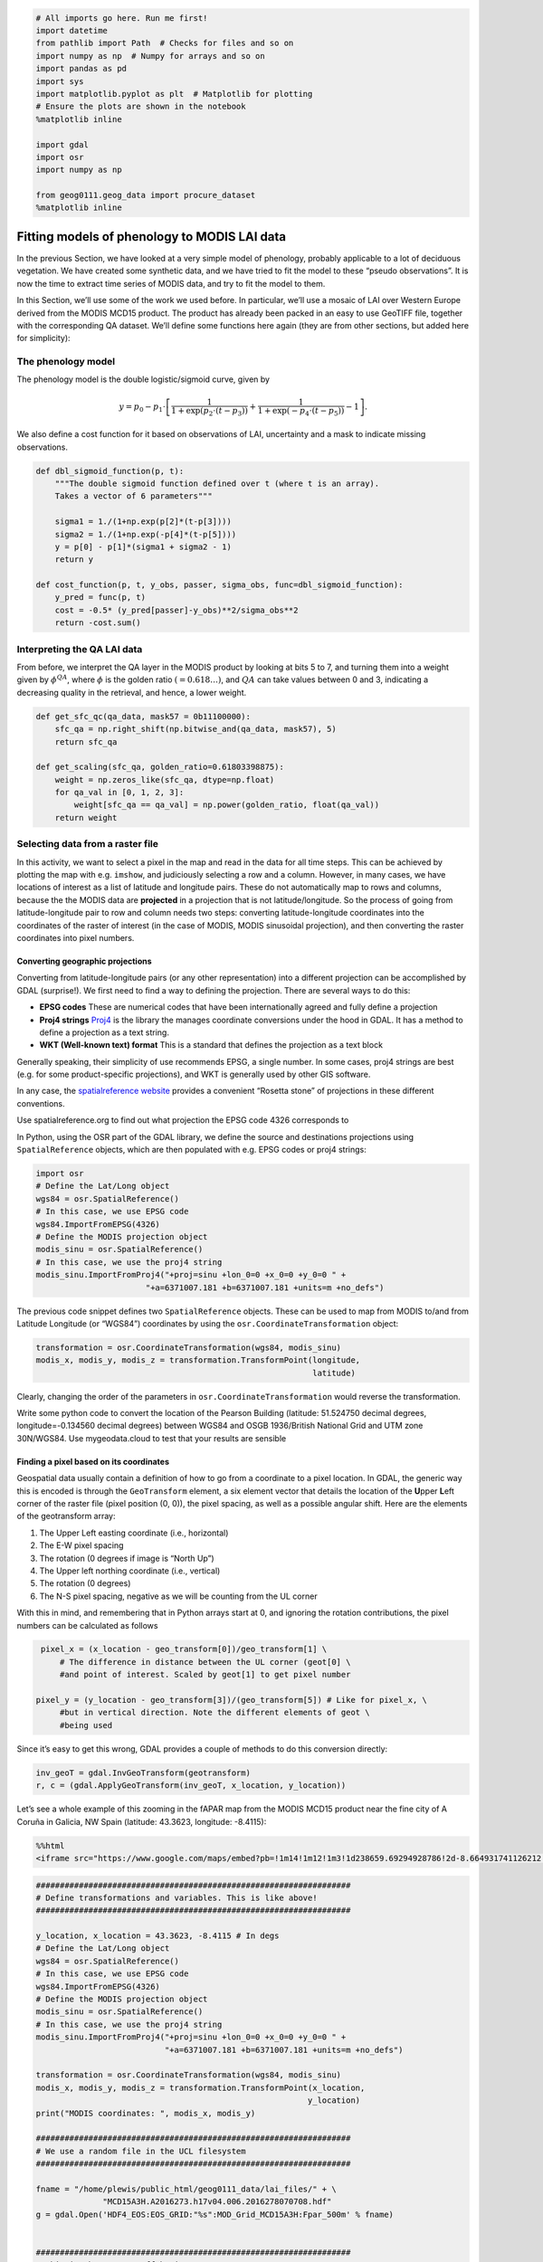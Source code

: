 
.. code:: python

    # All imports go here. Run me first!
    import datetime
    from pathlib import Path  # Checks for files and so on
    import numpy as np  # Numpy for arrays and so on
    import pandas as pd
    import sys
    import matplotlib.pyplot as plt  # Matplotlib for plotting
    # Ensure the plots are shown in the notebook
    %matplotlib inline
    
    import gdal
    import osr
    import numpy as np
    
    from geog0111.geog_data import procure_dataset
    %matplotlib inline

Fitting models of phenology to MODIS LAI data
=============================================

In the previous Section, we have looked at a very simple model of
phenology, probably applicable to a lot of deciduous vegetation. We have
created some synthetic data, and we have tried to fit the model to these
“pseudo observations”. It is now the time to extract time series of
MODIS data, and try to fit the model to them.

In this Section, we’ll use some of the work we used before. In
particular, we’ll use a mosaic of LAI over Western Europe derived from
the MODIS MCD15 product. The product has already been packed in an easy
to use GeoTIFF file, together with the corresponding QA dataset. We’ll
define some functions here again (they are from other sections, but
added here for simplicity):

The phenology model
-------------------

The phenology model is the double logistic/sigmoid curve, given by

.. math::


   y = p_0 - p_1\cdot\left[\frac{1}{1+\exp\left(p_2\cdot(t-p_3)\right)} + \frac{1}{1+\exp\left(-p_4\cdot(t-p_5)\right)} - 1\right].

We also define a cost function for it based on observations of LAI,
uncertainty and a mask to indicate missing observations.

.. code:: python

    def dbl_sigmoid_function(p, t):
        """The double sigmoid function defined over t (where t is an array).
        Takes a vector of 6 parameters"""
    
        sigma1 = 1./(1+np.exp(p[2]*(t-p[3])))
        sigma2 = 1./(1+np.exp(-p[4]*(t-p[5])))
        y = p[0] - p[1]*(sigma1 + sigma2 - 1)
        return y
    
    def cost_function(p, t, y_obs, passer, sigma_obs, func=dbl_sigmoid_function):
        y_pred = func(p, t)
        cost = -0.5* (y_pred[passer]-y_obs)**2/sigma_obs**2
        return -cost.sum()

Interpreting the QA LAI data
----------------------------

From before, we interpret the QA layer in the MODIS product by looking
at bits 5 to 7, and turning them into a weight given by
:math:`\phi^{QA}`, where :math:`\phi` is the golden ratio
:math:`(=0.618\dots)`, and :math:`QA` can take values between 0 and 3,
indicating a decreasing quality in the retrieval, and hence, a lower
weight.

.. code:: python

    def get_sfc_qc(qa_data, mask57 = 0b11100000):
        sfc_qa = np.right_shift(np.bitwise_and(qa_data, mask57), 5)
        return sfc_qa
    
    def get_scaling(sfc_qa, golden_ratio=0.61803398875):
        weight = np.zeros_like(sfc_qa, dtype=np.float)
        for qa_val in [0, 1, 2, 3]:
            weight[sfc_qa == qa_val] = np.power(golden_ratio, float(qa_val))
        return weight

Selecting data from a raster file
---------------------------------

In this activity, we want to select a pixel in the map and read in the
data for all time steps. This can be achieved by plotting the map with
e.g. \ ``imshow``, and judiciously selecting a row and a column.
However, in many cases, we have locations of interest as a list of
latitude and longitude pairs. These do not automatically map to rows and
columns, because the the MODIS data are **projected** in a projection
that is not latitude/longitude. So the process of going from
latitude-longitude pair to row and column needs two steps: converting
latitude-longitude coordinates into the coordinates of the raster of
interest (in the case of MODIS, MODIS sinusoidal projection), and then
converting the raster coordinates into pixel numbers.

Converting geographic projections
~~~~~~~~~~~~~~~~~~~~~~~~~~~~~~~~~

Converting from latitude-longitude pairs (or any other representation)
into a different projection can be accomplished by GDAL (surprise!). We
first need to find a way to defining the projection. There are several
ways to do this:

-  **EPSG codes** These are numerical codes that have been
   internationally agreed and fully define a projection
-  **Proj4 strings** `Proj4 <https://proj4.org/>`__ is the library the
   manages coordinate conversions under the hood in GDAL. It has a
   method to define a projection as a text string.
-  **WKT (Well-known text) format** This is a standard that defines the
   projection as a text block

Generally speaking, their simplicity of use recommends EPSG, a single
number. In some cases, proj4 strings are best (e.g. for some
product-specific projections), and WKT is generally used by other GIS
software.

In any case, the `spatialreference
website <http://spatialreference.org/>`__ provides a convenient “Rosetta
stone” of projections in these different conventions.

.. container:: alert alert-danger

   .. raw:: html

      <p>

   Use spatialreference.org to find out what projection the EPSG code
   4326 corresponds to

   .. raw:: html

      </p>

In Python, using the OSR part of the GDAL library, we define the source
and destinations projections using ``SpatialReference`` objects, which
are then populated with e.g. EPSG codes or proj4 strings:

.. code:: python

       import osr
       # Define the Lat/Long object
       wgs84 = osr.SpatialReference()
       # In this case, we use EPSG code
       wgs84.ImportFromEPSG(4326)
       # Define the MODIS projection object
       modis_sinu = osr.SpatialReference()
       # In this case, we use the proj4 string
       modis_sinu.ImportFromProj4("+proj=sinu +lon_0=0 +x_0=0 +y_0=0 " + 
                              "+a=6371007.181 +b=6371007.181 +units=m +no_defs")

The previous code snippet defines two ``SpatialReference`` objects.
These can be used to map from MODIS to/and from Latitude Longitude (or
“WGS84”) coordinates by using the ``osr.CoordinateTransformation``
object:

.. code:: python

       transformation = osr.CoordinateTransformation(wgs84, modis_sinu)
       modis_x, modis_y, modis_z = transformation.TransformPoint(longitude,
                                                                 latitude)

Clearly, changing the order of the parameters in
``osr.CoordinateTransformation`` would reverse the transformation.

.. container:: alert alert-danger

   .. raw:: html

      <p>

   Write some python code to convert the location of the Pearson
   Building (latitude: 51.524750 decimal degrees, longitude=-0.134560
   decimal degrees) between WGS84 and OSGB 1936/British National Grid
   and UTM zone 30N/WGS84. Use mygeodata.cloud to test that your results
   are sensible

   .. raw:: html

      </p>


Finding a pixel based on its coordinates
~~~~~~~~~~~~~~~~~~~~~~~~~~~~~~~~~~~~~~~~

Geospatial data usually contain a definition of how to go from a
coordinate to a pixel location. In GDAL, the generic way this is encoded
is through the ``GeoTransform`` element, a six element vector that
details the location of the **U**\ pper **L**\ eft corner of the raster
file (pixel position (0, 0)), the pixel spacing, as well as a possible
angular shift. Here are the elements of the geotransform array:

1. The Upper Left easting coordinate (i.e., horizontal)
2. The E-W pixel spacing
3. The rotation (0 degrees if image is “North Up”)
4. The Upper left northing coordinate (i.e., vertical)
5. The rotation (0 degrees)
6. The N-S pixel spacing, negative as we will be counting from the UL
   corner

With this in mind, and remembering that in Python arrays start at 0, and
ignoring the rotation contributions, the pixel numbers can be calculated
as follows

.. code:: python

       pixel_x = (x_location - geo_transform[0])/geo_transform[1] \
           # The difference in distance between the UL corner (geot[0] \
           #and point of interest. Scaled by geot[1] to get pixel number

      pixel_y = (y_location - geo_transform[3])/(geo_transform[5]) # Like for pixel_x, \
           #but in vertical direction. Note the different elements of geot \
           #being used

Since it’s easy to get this wrong, GDAL provides a couple of methods to
do this conversion directly:

.. code:: python

       inv_geoT = gdal.InvGeoTransform(geotransform)
       r, c = (gdal.ApplyGeoTransform(inv_geoT, x_location, y_location))

Let’s see a whole example of this zooming in the fAPAR map from the
MODIS MCD15 product near the fine city of A Coruña in Galicia, NW Spain
(latitude: 43.3623, longitude: -8.4115):

.. code:: python

    %%html
    <iframe src="https://www.google.com/maps/embed?pb=!1m14!1m12!1m3!1d238659.69294928786!2d-8.664931741126212!3d43.39317238062582!2m3!1f0!2f0!3f0!3m2!1i1024!2i768!4f13.1!5e1!3m2!1sen!2suk!4v1542817273641" width="600" height="450" frameborder="0" style="border:0" allowfullscreen></iframe>



.. raw:: html

    <iframe src="https://www.google.com/maps/embed?pb=!1m14!1m12!1m3!1d238659.69294928786!2d-8.664931741126212!3d43.39317238062582!2m3!1f0!2f0!3f0!3m2!1i1024!2i768!4f13.1!5e1!3m2!1sen!2suk!4v1542817273641" width="600" height="450" frameborder="0" style="border:0" allowfullscreen></iframe>


.. code:: python

    ##################################################################
    # Define transformations and variables. This is like above!
    ##################################################################
    
    y_location, x_location = 43.3623, -8.4115 # In degs
    # Define the Lat/Long object
    wgs84 = osr.SpatialReference()
    # In this case, we use EPSG code
    wgs84.ImportFromEPSG(4326)
    # Define the MODIS projection object
    modis_sinu = osr.SpatialReference()
    # In this case, we use the proj4 string
    modis_sinu.ImportFromProj4("+proj=sinu +lon_0=0 +x_0=0 +y_0=0 " + 
                               "+a=6371007.181 +b=6371007.181 +units=m +no_defs")
    
    transformation = osr.CoordinateTransformation(wgs84, modis_sinu)
    modis_x, modis_y, modis_z = transformation.TransformPoint(x_location, 
                                                             y_location)
    print("MODIS coordinates: ", modis_x, modis_y)
    
    ##################################################################
    # We use a random file in the UCL filesystem
    ##################################################################
    
    fname = "/home/plewis/public_html/geog0111_data/lai_files/" + \
                  "MCD15A3H.A2016273.h17v04.006.2016278070708.hdf"
    g = gdal.Open('HDF4_EOS:EOS_GRID:"%s":MOD_Grid_MCD15A3H:Fpar_500m' % fname)
    
    
    ##################################################################
    # This is where new stuff begins
    # Find out the pixel location from the MODIS Easting & Northing
    ##################################################################
    
    geoT = g.GetGeoTransform()
    inv_geoT = gdal.InvGeoTransform(geoT)
    r, c = (gdal.ApplyGeoTransform(inv_geoT, modis_x, modis_y))
    r = int(r+0.5)
    c = int(c+0.5)
    print("Pixel location: ", r,c)
    
    ##################################################################
    # Now, read in the data, and plot it
    ##################################################################
    
    fapar = g.ReadAsArray()/100
    fapar[fapar>1] = np.nan
    cmap = plt.cm.inferno
    cmap.set_bad("0.6")
    plt.figure(figsize=(8, 8))
    plt.imshow(fapar, interpolation="nearest", vmin=0, vmax=1, cmap=cmap)
    plt.colorbar()
    
    ##################################################################
    # Plot a zoomed-in version
    ##################################################################
    
    
    plt.figure(figsize=(8, 8))
    plt.imshow(fapar[(c-50):(c+50), (r-50):(r+50)], interpolation="nearest",
               vmin=0, vmax=1, cmap=cmap)
    plt.colorbar()



.. parsed-literal::

    MODIS coordinates:  -680000.4782137175 4821673.202327191
    Pixel location:  932 1593




.. parsed-literal::

    <matplotlib.colorbar.Colorbar at 0x7f0645b9fa20>



.. parsed-literal::

    /home/ucfajlg/miniconda3/envs/python3/lib/python3.6/site-packages/matplotlib/font_manager.py:1328: UserWarning: findfont: Font family ['sans-serif'] not found. Falling back to DejaVu Sans
      (prop.get_family(), self.defaultFamily[fontext]))



.. image:: Chapter7_FittingPhenologyModels_files/Chapter7_FittingPhenologyModels_9_3.png



.. image:: Chapter7_FittingPhenologyModels_files/Chapter7_FittingPhenologyModels_9_4.png


We can see that in the example above, we’re getting the right pixel
number. Clearly, the code above is a bit of a mess, and needs to be
cleaned up, split into functions and tested. This is an example, and you
can take this as a reference of how to document functions etc.

.. code:: python

    def convert_coordinates(x_location, y_location,
                           src_transform={'EPSG':4326},
                           dst_transform={'Proj4':
                                               "+proj=sinu +lon_0=0 +x_0=0 " + 
                                               "+y_0=0 +a=6371007.181 " + 
                                               "+b=6371007.181 +units=m +no_defs"
                                              }):
        """A function to convert coordinates from one target coordinate 
        representation to another. The input an output transformation can be given
        in either EPSG codes or Proj4 strings, by providing the function with a
        dictionary with the desired convention as a key, and with the relevant
        codes as its only element.
        
        Parameters
        ----------
        x_location: float
            The x location
        y_location: float
            The y location
        src_transform: dict
            A dictionary with keys either "EPSG" or "Proj4" (anything else throws
            an exception) with the description of the **input** projection
        dst_transform: dict
            A dictionary with keys either "EPSG" or "Proj4" (anything else throws
            an exception) with the description of the **output** projection
        Returns
        --------
        
        The transformed x and y coordinates"""
        input_coords = osr.SpatialReference()
        # In this case, we use EPSG code
        try:
            input_coords.ImportFromEPSG(src_transform["EPSG"])
        except KeyError:
            input_coords.ImportFromProj4(src_transform["Proj4"])
        except KeyError:
            raise ValueError("src_transform not dictionary with EPSG/Proj4 keys!")
    
            
        output_coords = osr.SpatialReference()
        try:
            output_coords.ImportFromEPSG(dst_transform["EPSG"])
        except KeyError:
            output_coords.ImportFromProj4(dst_transform["Proj4"])
        except KeyError:
            raise ValueError("src_transform not dictionary with EPSG/Proj4 keys!")
    
    
        transformation = osr.CoordinateTransformation(input_coords,
                                                     output_coords)
        output_x, output_y, output_z = transformation.TransformPoint(x_location, 
                                                             y_location)
        return output_x, output_y
    
    
    ##################################################################
    # Test function
    ##################################################################
    
    y_location, x_location = 43.3623, -8.4115 # In WGS84
    print (convert_coordinates(x_location, y_location))
    
    



.. parsed-literal::

    (-680000.4782137175, 4821673.202327191)


.. code:: python

    def get_pixel(raster, point_x, point_y):
        """Get the pixel for given coordinates (in the raster's convention, not
        checked!) for a raster file.
        
        Parameters
        ----------
        raster: string
            A GDAL-friendly raster filename
        point_x: float
            The Easting in the same coordinates as the raster (not checked!)
        point_y: float
            The Northing in the same coordinates as the raster (not checked!)
    
        Returns
        -------
        The row/column (or column/row, depending on how you define it)
        """
        g = gdal.Open(raster)
        if g is None:
            raise ValueError(f"{raster:s} cannot be opened!")
        geoT = g.GetGeoTransform()
        inv_geoT = gdal.InvGeoTransform(geoT)
        r, c = (gdal.ApplyGeoTransform(inv_geoT, point_x, point_y))
        return int(r + 0.5), int(c + 0.5)
    
    ##################################################################
    # Test function
    ##################################################################
    
    
    fname = "/home/plewis/public_html/geog0111_data/lai_files/" + \
                  "MCD15A3H.A2016273.h17v04.006.2016278070708.hdf"
    gdal_fname = 'HDF4_EOS:EOS_GRID:"%s":MOD_Grid_MCD15A3H:Fpar_500m' % fname
    print (get_pixel(gdal_fname, -680000.4782137175, 4821673.202327191))


.. parsed-literal::

    (932, 1593)


Retrieving a time series from a multi-band raster
~~~~~~~~~~~~~~~~~~~~~~~~~~~~~~~~~~~~~~~~~~~~~~~~~

We have produced 4 rasters, with the LAI value for 2016 and 2017, as
well as the correspodingn ``FparLai_QC`` layer. They’re avaialable in
``data/euro_lai``. Let’s quickly have a look at the data:

.. code:: python

    success = procure_dataset("euro_lai", destination_folder="data/euro_lai/",
                             verbose=True)
    if not success:
        print("Something happened copying files across to data/euro_lai")
        
    print(gdal.Info("data/euro_lai/Europe_mosaic_Lai_500m_2017.tif").split("\n")[:10])


.. parsed-literal::

    Running on UCL's Geography computers
    trying /archive/rsu_raid_0/plewis/public_html/geog0111_data
    trying /data/selene/ucfajlg/geog0111_data/lai_data/
    trying /data/selene/ucfajlg/geog0111_data/
    Linking /data/selene/ucfajlg/geog0111_data/euro_lai/Europe_mosaic_FparLai_QC_2016.tif to data/euro_lai/Europe_mosaic_FparLai_QC_2016.tif
    Linking /data/selene/ucfajlg/geog0111_data/euro_lai/Europe_mosaic_FparLai_QC_2017.tif to data/euro_lai/Europe_mosaic_FparLai_QC_2017.tif
    Linking /data/selene/ucfajlg/geog0111_data/euro_lai/Europe_mosaic_Lai_500m_2016.tif to data/euro_lai/Europe_mosaic_Lai_500m_2016.tif
    Linking /data/selene/ucfajlg/geog0111_data/euro_lai/Europe_mosaic_Lai_500m_2017.tif to data/euro_lai/Europe_mosaic_Lai_500m_2017.tif
    ['Driver: GTiff/GeoTIFF', 'Files: data/euro_lai/Europe_mosaic_Lai_500m_2017.tif', 'Size is 4800, 4800', 'Coordinate System is:', 'PROJCS["unnamed",', '    GEOGCS["Unknown datum based upon the custom spheroid",', '        DATUM["Not_specified_based_on_custom_spheroid",', '            SPHEROID["Custom spheroid",6371007.181,0]],', '        PRIMEM["Greenwich",0],', '        UNIT["degree",0.0174532925199433]],']


We have 90 (or 91) layers, from day 1 to day 360/364 in the year. While
we could read all the data in memory, it’s wasteful of resources, and we
might as well try to read in all the bands for a given pixel.

We can do this with the ``read_tseries`` function below. Basically, we
this function calls the previous pixel-location functions, and then
reads the entire time series for a pixel in one go. The function is
defined below:

.. code:: python

    def read_tseries(raster, lat, long):
        """Read a time series (or all bands) for a raster file given latitude and
        longitude coordinates.
        **NOTE** Only works with Byte/UInt8 data types!
        """
        g = gdal.Open(raster)
        px, py = get_pixel(raster, *convert_coordinates(long, lat))
        if 0 <= px >= g.RasterXSize:
            raise ValueError(f"Point outside of raster ({px:d}/{g.RasterXSize:d})")
        if 0 <= py >= g.RasterYSize:
            raise ValueError(f"Point outside of raster ({py:d}/{g.RasterYSize:d})")
    
        xbuf = 1
        ybuf = 1
        n_doys = g.RasterCount
        buf = g.ReadRaster (px, py,
                    xbuf, ybuf, buf_xsize=xbuf, buf_ysize=ybuf, 
                    band_list=np.arange (1, n_doys+1))
        data = np.frombuffer ( buf, dtype=np.uint8)
        return data
    


The Nature reserve of
`Muniellos <https://en.wikipedia.org/wiki/Muniellos_Nature_Reserve>`__
(43.0156, -6.7038) is mostly populated by *Quercus Robur*, which shows a
strong phenology. It should be a good test point to see whether the data
we have is sensible or not.

.. container:: alert alert-danger

   .. raw:: html

      <p>

   Using the provided function, plot the time series of LAI over the
   Muniellos Reserve for 2016 and 2017. Extra points for using QA flags
   to filter the data

   .. raw:: html

      </p>

.. code:: python

    %%html
    
    <div>
         <iframe width="500" height="400" frameborder="0" src="https://www.bing.com/maps/embed?h=400&w=500&cp=43.029897999999996~-6.734863999999996&lvl=11&typ=d&sty=h&src=SHELL&FORM=MBEDV8" scrolling="no">
         </iframe>
         <div style="white-space: nowrap; text-align: center; width: 500px; padding: 6px 0;">
            <a id="largeMapLink" target="_blank" href="https://www.bing.com/maps?cp=43.029897999999996~-6.734863999999996&amp;sty=h&amp;lvl=11&amp;FORM=MBEDLD">View Larger Map</a> &nbsp; | &nbsp;
            <a id="dirMapLink" target="_blank" href="https://www.bing.com/maps/directions?cp=43.029897999999996~-6.734863999999996&amp;sty=h&amp;lvl=11&amp;rtp=~pos.43.029897999999996_-6.734863999999996____&amp;FORM=MBEDLD">Get Directions</a>
        </div>
    </div>



.. raw:: html

    
    <div>
         <iframe width="500" height="400" frameborder="0" src="https://www.bing.com/maps/embed?h=400&w=500&cp=43.029897999999996~-6.734863999999996&lvl=11&typ=d&sty=h&src=SHELL&FORM=MBEDV8" scrolling="no">
         </iframe>
         <div style="white-space: nowrap; text-align: center; width: 500px; padding: 6px 0;">
            <a id="largeMapLink" target="_blank" href="https://www.bing.com/maps?cp=43.029897999999996~-6.734863999999996&amp;sty=h&amp;lvl=11&amp;FORM=MBEDLD">View Larger Map</a> &nbsp; | &nbsp;
            <a id="dirMapLink" target="_blank" href="https://www.bing.com/maps/directions?cp=43.029897999999996~-6.734863999999996&amp;sty=h&amp;lvl=11&amp;rtp=~pos.43.029897999999996_-6.734863999999996____&amp;FORM=MBEDLD">Get Directions</a>
        </div>
    </div>



We can now try to fit our double logistic model to the observations,
weighted by their uncertainty. We make use the previously defined
functions for the model and the cost function that we defined above. We
will start by fitting the data to 2016, but will also try to “eyeball” a
good starting point for the optimisation. And obviously, we’ll want some
plots…

A nice way to plot points with errorbars is (surprisingly enought) the
```plt.errorbar``
method <https://matplotlib.org/api/_as_gen/matplotlib.pyplot.errorbar.html>`__.
It’s like the ``plt.plot`` method, but it also takes a ``yerr`` (or
``xerr``) keyword with the extent of the error in the :math:`y`
direction.

.. code:: python

    from scipy.optimize import minimize
    
    plt.figure(figsize=(15, 6))
    y_location, x_location = 43.0156, -6.7038
    ##################################################################
    # Start by reading in the data
    ##################################################################
    # Filenames
    year = 2016
    lai_raster = f"data/euro_lai/Europe_mosaic_Lai_500m_{year:d}.tif"
    qa_raster = f"data/euro_lai/Europe_mosaic_FparLai_QC_{year:d}.tif"
    # Actually read the data
    data = read_tseries(lai_raster, y_location, x_location)/10. # Read LAI
    qa = read_tseries(qa_raster, y_location, x_location) # Read QA/QC
    # We only want to use QA flags 0 or 1
    passer = get_sfc_qc(qa) <= 1
    # This is the uncertainty
    sigma = get_scaling(get_sfc_qc(qa))[passer]
    # This is the time axis: every 4 days
    t = np.arange(len(passer))*4 + 1
    
    ##################################################################
    # Plot the observations of LAI with uncertainty bands
    ##################################################################
    
    plt.errorbar(t[passer], data[passer], yerr=sigma, fmt="o", 
                 mfc="none", label=f"Obs {year:d}")
    
    ##################################################################
    # Plot a first prediction with some random model parameters
    ##################################################################
    # First eyeballing test:
    p0 = np.array([0.5, 6, 0.2, 150, 0.23, 240])
    plt.plot(t, dbl_sigmoid_function(p0, t), '--', label="1st test")
    print("Cost: ",
          cost_function(p0, t, data[passer], passer, sigma))
    
    ##################################################################
    # Plot a second, more refined prediction
    ##################################################################
    
    # Second eyeballing test:
    p0 = np.array([0.1, 5, 0.2, 140, 0.23, 260])
    plt.plot(t, dbl_sigmoid_function(p0, t), '--', label="2nd test")
    print("Cost: ", 
          cost_function(p0, t, data[passer], passer, sigma))
    
    ##################################################################
    # Do the minimisation starting from the second prediction
    ##################################################################
    
    # Now, minimise based on the second test, which appears better
    
    retval2016 = minimize(cost_function, p0, args=(t, data[passer], 
                                                   passer, sigma))
    
    print(f"Value of the function at the minimum: {retval2016.fun:g}")
    print(f"Value of the solution: {str(retval2016.x):s}")
    
    ##################################################################
    # Plot the fitted model
    ##################################################################
    
    plt.plot(t, dbl_sigmoid_function(retval2016.x, t), '-', lw=3,
             label="Fitted function")
    plt.legend(loc="best")
    plt.ylabel("LAI $m^{2}m^{-2}$")
    plt.xlabel("DoY [d]")


.. parsed-literal::

    Cost:  173.30984000080434
    Cost:  89.70477658818041
    Value of the function at the minimum: 43.7381
    Value of the solution: [4.61179571e-01 5.04359055e+00 1.24979141e-01 1.26813992e+02
     9.04932760e-02 2.68361852e+02]




.. parsed-literal::

    Text(0.5,0,'DoY [d]')



.. parsed-literal::

    /home/ucfajlg/miniconda3/envs/python3/lib/python3.6/site-packages/matplotlib/font_manager.py:1328: UserWarning: findfont: Font family ['sans-serif'] not found. Falling back to DejaVu Sans
      (prop.get_family(), self.defaultFamily[fontext]))



.. image:: Chapter7_FittingPhenologyModels_files/Chapter7_FittingPhenologyModels_21_3.png


A model isn’t very useful if you can’t use it to make predictions. So
let’s just use the optimal solution to predict the LAI for 2017:

.. code:: python

    plt.figure(figsize=(15, 6))
    
    year = 2017
    lai_raster = f"data/euro_lai/Europe_mosaic_Lai_500m_{year:d}.tif"
    qa_raster = f"data/euro_lai/Europe_mosaic_FparLai_QC_{year:d}.tif"
    
    data = read_tseries(lai_raster, y_location, x_location)/10.
    qa = read_tseries(qa_raster, y_location, x_location)
    passer = get_sfc_qc(qa) <= 1
    sigma = get_scaling(get_sfc_qc(qa))[passer]
    
    t = np.arange(len(passer))*4 + 1
    
    # Plot the data with uncertainty bars
    plt.errorbar(t[passer], data[passer], yerr=sigma, fmt="o", 
                 mfc="none", label=f"Obs {year:d}")
    
    # Print the fitted model    
    plt.plot(t, dbl_sigmoid_function(retval2016.x, t), '--', lw=3,
             label="Predicted phenology")
    plt.legend(loc="best")
    plt.ylabel("LAI $m^{2}m^{-2}$")
    plt.xlabel("DoY [d]")




.. parsed-literal::

    Text(0.5,0,'DoY [d]')



.. parsed-literal::

    /home/ucfajlg/miniconda3/envs/python3/lib/python3.6/site-packages/matplotlib/font_manager.py:1328: UserWarning: findfont: Font family ['sans-serif'] not found. Falling back to DejaVu Sans
      (prop.get_family(), self.defaultFamily[fontext]))



.. image:: Chapter7_FittingPhenologyModels_files/Chapter7_FittingPhenologyModels_23_2.png


The results are very encouraging, but given the large error bars, and
the paucity of data in spring and autumn, can we be sure? We could
definitely compare the fit from last year to the fit from this year and
see whether they’re different. But it’ll be hard to decide whether they
are different or not if we don’t have error bars in the parameters!

.. container:: alert alert-danger

   .. raw:: html

      <p>

   Fit the phenology model to the 2017 data, and comment on the optimal
   parameters

   .. raw:: html

      </p>

.. container:: alert alert-danger

   .. raw:: html

      <p>

   Do a similar experiment for other sites. In the benefit of
   efficiency, you could write a set of functions that would allow you
   to quickly do the entire process and relevant plots for different
   latitude/longitude points

   .. raw:: html

      </p>

.. container:: alert alert-success

   Some quick notions on how to develop the functions:

   .. raw:: html

      <ol>

   .. raw:: html

      <li>

   You probably want a read data function, that returns LAI, ``sigma``
   and ``passer``.

   .. raw:: html

      </li>

   .. raw:: html

      <li>

   A second function could take the data and a starting guess, and
   minimise it, returning the optimal parameters.

   .. raw:: html

      </li>

   .. raw:: html

      <li>

   A third function would be in charge of plotting the data, and the
   predictions, so it could take the observations and uncertainties,
   etc., as well as a vector of parameters.

   .. raw:: html

      </li>

   .. raw:: html

      <li>

   A final function could wrap the previous three and allow the user to
   select a year to fit to and a location

   .. raw:: html

      </li>

   .. raw:: html

      </ol>

You can probably come up with interesting sites, but here are some that
you **may** want to try

.. code:: python

   sites = [[43.015364, -6.703704], 
            [51.775511, -1.336993],
            [43.487178, 1.283292]
           ]

Uncertainty
-----------

In the previous examples, we have seen that the model can be made to fit
observations and used in prediction pretty well, but there’s the obvious
question of how exactly can we define the different parameters. Ideally,
we’d like to have some error bars on e.g. the date and slope of the
spring and autumn flanks, so that we can decide whether a shift has
ocurred or not. Similarly for the maximum/minimum LAI. Intuitively, we
can see that if we change the optimal parameters a bit, we’ll get a
solution that might still have an acceptable performance (meaning that
it will probably go through all the error bars).

One way to test this is to do some Monte Carlo sampling around the
optimal solution. We can evaluate the shape of the cost function around
the optimum and that will give us an idea of the uncertainty: a cost
function that changes very rapidly around the optimal point in one
direction suggests that if you change the parameters by a small amount,
the goodness of fit changes drastically, so that the parameter is very
well and accurately defined. In contrast, if changing the parameter
doesn’t change the cost function value by much, we have an uncertain
parameter.

The Metropolis-Hastings algorithm
~~~~~~~~~~~~~~~~~~~~~~~~~~~~~~~~~

A way to do this Monte Carlo sampling is to use the Metropolis-Hastings
algorithm. This is a sequential method that proposes and accepts samples
based on the likelihood value. Basically, if the cost function improves,
the sample gets accepted, if it doesn’t improve, then a uniform random
number between 0 and 1 is drawn. If the ratio of proposed to previous
likelihoods is greater than the random number, the samples gets
accepted. This means that for solutions that don’t improve the cost
function, there’s a chance that the algorithm will improve on them,
meaning that it doesn’t get trapped on local minima, and provides an
exploration of the entire problem space.

In a nutshell, here’s some **pseudocode** of the MH algorithm

1. Initialise :math:`\vec{x}^{0}`.
2. For :math:`i=1` to :math:`i=N_{iterations}`:

   a. Sample a proposed new :math:`\vec{x}^{*}` as
      :math:`\vec{x}^{*}=\vec{x}^{i-1} + \mathcal{N}(0, \Sigma)`.

   b. Calculate the **likelihood** associated with :math:`\vec{x}^{*}`,
      :math:`L(\vec{x}^{*}, i)`.

   c. Calculate the **likelihood ratio**
      :math:`\alpha=\displaystyle{\frac{L(\vec{x}^{*}, i)}{L(\vec{x}^{*}, i-1)}}`.

   d. Draw a random uniform number between 0 and 1
      :math:`u=\mathcal{U}(0,1)`

   e. if :math:`u\le \min\left\lbrace 1, \alpha\right\rbrace`:

   -  :math:`\vec{x}^{i+1} = \vec{x}^{*}`: we accept the new proposal

   f. else:

   -  :math:`\vec{x}^{i+1} = \vec{x}^{i}`: we reject the new proposal

.. raw:: html

   <div class="alert alert-success">

.. raw:: html

   <p>

Examine the MH algorithm, and try to see whether you can see how you
could go and implement it in Python. The pseudocode above presents you
with the barebones recipe, and you will need to add a couple of extra
ingredients. You can assume that you have available the
**log-likelihood** function that we have described above, and you may
need to use the ``np.random.normal`` and ``np.random.rand`` functions
which respectively provide Gaussian random numbers and uniform random
numbers between 0 and 1

.. raw:: html

   </div>

.. code:: python

    y_location, x_location = 43.0156, -6.7038
    
    def read_data(year, x_location, y_location):
        lai_raster = f"data/euro_lai/Europe_mosaic_Lai_500m_{year:d}.tif"
        qa_raster = f"data/euro_lai/Europe_mosaic_FparLai_QC_{year:d}.tif"
        print(lai_raster)
        data = read_tseries(lai_raster, y_location, x_location)/10.
        qa = read_tseries(qa_raster, y_location, x_location)
        passer = get_sfc_qc(qa) <= 1
        sigma = get_scaling(get_sfc_qc(qa))[passer]
    
        t = np.arange(len(passer))*4 + 1
        return t, data, sigma, passer
    
    def lklhood(p, t, y_obs, passer, sigma_obs, func=dbl_sigmoid_function):
        y_pred = func(p, t)
        n = passer.sum()
        cost = -0.5* (y_pred[passer]-y_obs)**2/sigma_obs**2
        return cost.sum()
        
    
    samples = metropolis_hastings(retval2016.x, 2016, x_location, y_location)

The previous code has produced samples of parameters that we can now
visualise as “traces” as well as histograms. The shape of the histograms
gives us some idea of the uncertainty of the parameters in their units.
We can also use these samples and propagate them through the phenology
model to produce an *ensemble* of model trajectories that define a
region of uncertainty.

.. code:: python

    fig, axs = plt.subplots(nrows=3, ncols=2, figsize=(9, 9), sharex=True)
    axs = axs.flatten()
    for i in range(len(retval2016.x)):
        axs[i].plot(samples[:, i], '-', lw=0.2)
        axs[i].set_ylabel(f"$p_{i}$")
        
    fig, axs = plt.subplots(nrows=3, ncols=2, figsize=(9, 9))
    axs = axs.flatten()
    for i in range(len(retval2016.x)):
        axs[i].hist(samples[2000:, i], bins=50, color="0.8")
        axs[i].set_xlabel(f"$p_{i}$")



.. parsed-literal::

    /home/ucfajlg/miniconda3/envs/python3/lib/python3.6/site-packages/matplotlib/font_manager.py:1328: UserWarning: findfont: Font family ['sans-serif'] not found. Falling back to DejaVu Sans
      (prop.get_family(), self.defaultFamily[fontext]))



.. image:: Chapter7_FittingPhenologyModels_files/Chapter7_FittingPhenologyModels_29_1.png



.. image:: Chapter7_FittingPhenologyModels_files/Chapter7_FittingPhenologyModels_29_2.png


.. code:: python

    n_samples = samples.shape[0]
    y_location, x_location = 43.0156, -6.7038
    
    t, data, sigma, passer = read_data(2016, x_location, y_location)
    
    pred_lai = np.zeros((n_samples, len(t)))
    for i in range(n_samples):
        pred_lai[i, :] = dbl_sigmoid_function(samples[i], t)
    
        
    plt.figure(figsize=(15, 7))
    pcntiles = np.percentile( pred_lai, [5, 25, 50, 75, 95], axis=0)
    plt.fill_between(t, pcntiles[0], pcntiles[-1], color="0.9")
    plt.fill_between(t, pcntiles[1], pcntiles[-2], color="0.7")
    plt.plot(t, pcntiles[2], '--', lw=3, label="Median")
    
    plt.errorbar(t[passer], data[passer], yerr=sigma, fmt="o", 
                 mfc="none", label=f"Obs {year:d}", alpha=0.5)
    
    plt.legend(loc="best")
    plt.ylabel("LAI $m^{2}m^{-2}$")
    plt.xlabel("DoY [d]")


.. parsed-literal::

    data/euro_lai/Europe_mosaic_Lai_500m_2016.tif




.. parsed-literal::

    Text(0.5,0,'DoY [d]')



.. parsed-literal::

    /home/ucfajlg/miniconda3/envs/python3/lib/python3.6/site-packages/matplotlib/font_manager.py:1328: UserWarning: findfont: Font family ['sans-serif'] not found. Falling back to DejaVu Sans
      (prop.get_family(), self.defaultFamily[fontext]))



.. image:: Chapter7_FittingPhenologyModels_files/Chapter7_FittingPhenologyModels_30_3.png

